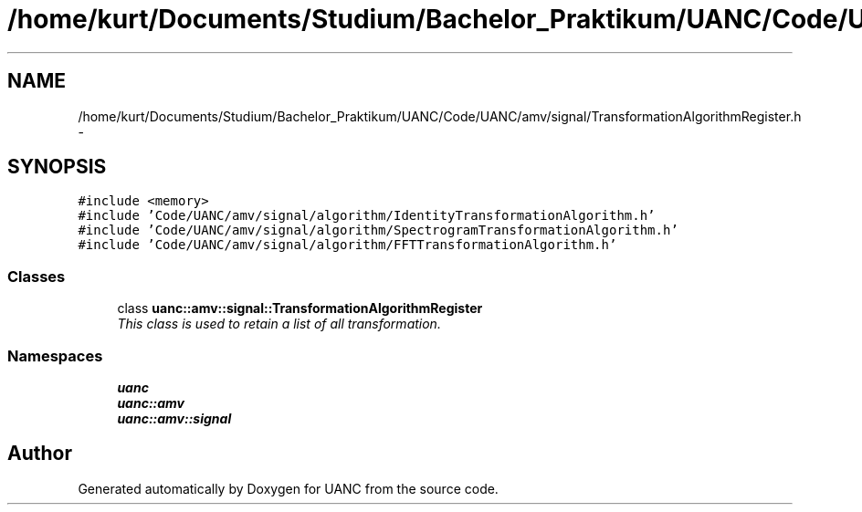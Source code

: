 .TH "/home/kurt/Documents/Studium/Bachelor_Praktikum/UANC/Code/UANC/amv/signal/TransformationAlgorithmRegister.h" 3 "Sun Mar 26 2017" "Version 0.1" "UANC" \" -*- nroff -*-
.ad l
.nh
.SH NAME
/home/kurt/Documents/Studium/Bachelor_Praktikum/UANC/Code/UANC/amv/signal/TransformationAlgorithmRegister.h \- 
.SH SYNOPSIS
.br
.PP
\fC#include <memory>\fP
.br
\fC#include 'Code/UANC/amv/signal/algorithm/IdentityTransformationAlgorithm\&.h'\fP
.br
\fC#include 'Code/UANC/amv/signal/algorithm/SpectrogramTransformationAlgorithm\&.h'\fP
.br
\fC#include 'Code/UANC/amv/signal/algorithm/FFTTransformationAlgorithm\&.h'\fP
.br

.SS "Classes"

.in +1c
.ti -1c
.RI "class \fBuanc::amv::signal::TransformationAlgorithmRegister\fP"
.br
.RI "\fIThis class is used to retain a list of all transformation\&. \fP"
.in -1c
.SS "Namespaces"

.in +1c
.ti -1c
.RI " \fBuanc\fP"
.br
.ti -1c
.RI " \fBuanc::amv\fP"
.br
.ti -1c
.RI " \fBuanc::amv::signal\fP"
.br
.in -1c
.SH "Author"
.PP 
Generated automatically by Doxygen for UANC from the source code\&.
